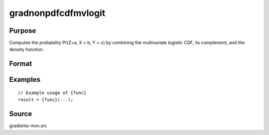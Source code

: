gradnonpdfcdfmvlogit
==============================================

Purpose
----------------

Computes the probability Pr(Z=a, X < b, Y > c) by combining the multivariate logistic CDF, its complement, and the density function. 

Format
----------------
.. function:: { ga, gb, gmua, gmub, gsiga, gsigb } = gradnonpdfcdfmvlogit(a, b, mu, sig)


    :param a: (K1xQ) matrix of abscissae for equality conditions, where:
    :type a: (Specify type)
    :param b: (K2xQ) matrix of abscissae representing truncation from above, where:
    :type b: (Specify type)
    :param mu: ((K1+K2)xQ) matrix of location parameters, or if all Q observations share the same mu, can be a (K1+K2)x1 vector.
    :type mu: (Specify type)
    :param sig: ((K1+K2)xQ) matrix of scale parameters, or if all Q observations share the same sig, can be a (K1+K2)x1 vector.
    :type sig: (Specify type)

    :return ga: (K1xQ) matrix of gradients for abscissae for equality conditions.
    :rtype ga: (Specify type)
    :return gb: (K2xQ) matrix of gradients for abscissae representing truncation from above.
    :rtype gb: (Specify type)
    :return gmua: (K1xQ) matrix of gradients with respect to location parameters for equality conditions, or (K1x1) if all Q observations share the same mu.
    :rtype gmua: (Specify type)
    :return gmub: (K2xQ) matrix of gradients with respect to location parameters for truncation conditions, or (K2x1) if all Q observations share the same mu.
    :rtype gmub: (Specify type)
    :return gsiga: (K1xQ) matrix of gradients with respect to scale parameters for equality conditions, or (K1x1) if all Q observations share the same sig.
    :rtype gsiga: (Specify type)
    :return gsigb: (K2xQ) matrix of gradients with respect to scale parameters for truncation conditions, or (K2x1) if all Q observations share the same sig.
    :rtype gsigb: (Specify type)

Examples
----------------

::

    // Example usage of {func}
    result = {func}(...);


Source
------------

gradients-mvn.src

